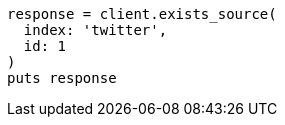 [source, ruby]
----
response = client.exists_source(
  index: 'twitter',
  id: 1
)
puts response
----
